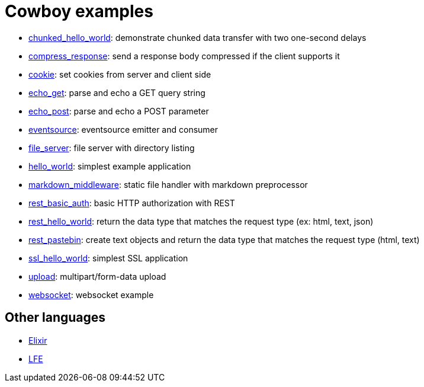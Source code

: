= Cowboy examples

* link:chunked_hello_world[]:
  demonstrate chunked data transfer with two one-second delays

* link:compress_response[]:
  send a response body compressed if the client supports it

* link:cookie[]:
  set cookies from server and client side

* link:echo_get[]:
  parse and echo a GET query string

* link:echo_post[]:
  parse and echo a POST parameter

* link:eventsource[]:
  eventsource emitter and consumer

* link:file_server[]:
  file server with directory listing

* link:hello_world[]:
  simplest example application

* link:markdown_middleware[]:
  static file handler with markdown preprocessor

* link:rest_basic_auth[]:
  basic HTTP authorization with REST

* link:rest_hello_world[]:
  return the data type that matches the request type (ex: html, text, json)

* link:rest_pastebin[]:
  create text objects and return the data type that matches the request type (html, text)

* link:ssl_hello_world[]:
  simplest SSL application

* link:upload[]:
  multipart/form-data upload

* link:websocket[]:
  websocket example

== Other languages

* https://hub.fastgit.org/joshrotenberg/elixir_cowboy_examples[Elixir]
* https://hub.fastgit.org/quasiquoting/lfe-cowboy-examples[LFE]
